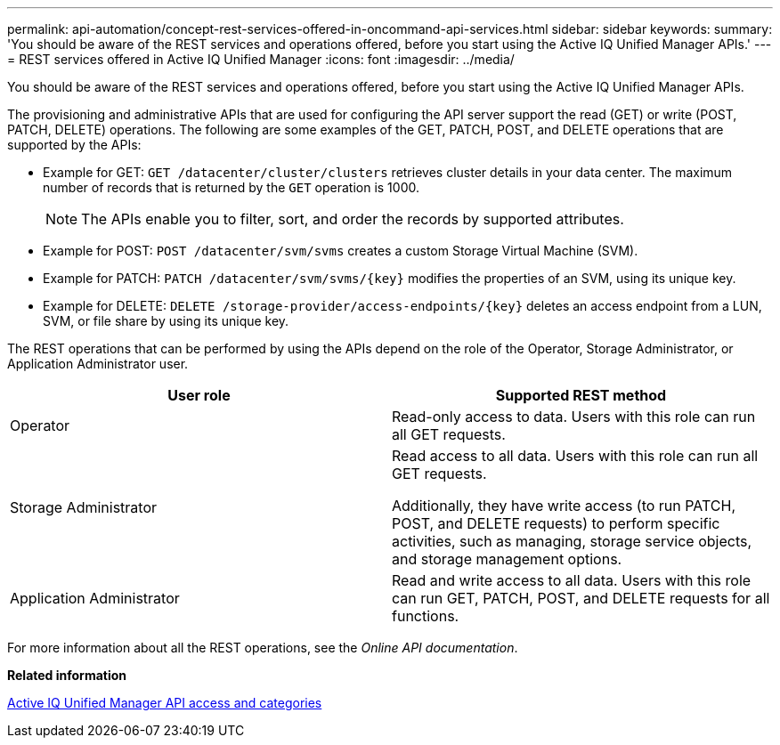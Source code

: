 ---
permalink: api-automation/concept-rest-services-offered-in-oncommand-api-services.html
sidebar: sidebar
keywords: 
summary: 'You should be aware of the REST services and operations offered, before you start using the Active IQ Unified Manager APIs.'
---
= REST services offered in Active IQ Unified Manager
:icons: font
:imagesdir: ../media/

[.lead]
You should be aware of the REST services and operations offered, before you start using the Active IQ Unified Manager APIs.

The provisioning and administrative APIs that are used for configuring the API server support the read (GET) or write (POST, PATCH, DELETE) operations. The following are some examples of the GET, PATCH, POST, and DELETE operations that are supported by the APIs:

* Example for GET: `GET /datacenter/cluster/clusters` retrieves cluster details in your data center. The maximum number of records that is returned by the `GET` operation is 1000.
+
[NOTE]
====
The APIs enable you to filter, sort, and order the records by supported attributes.
====

* Example for POST: `POST /datacenter/svm/svms` creates a custom Storage Virtual Machine (SVM).
* Example for PATCH: `+PATCH /datacenter/svm/svms/{key}+` modifies the properties of an SVM, using its unique key.
* Example for DELETE: `+DELETE /storage-provider/access-endpoints/{key}+` deletes an access endpoint from a LUN, SVM, or file share by using its unique key.

The REST operations that can be performed by using the APIs depend on the role of the Operator, Storage Administrator, or Application Administrator user.

[options="header"]
|===
| User role| Supported REST method
a|
Operator
a|
Read-only access to data. Users with this role can run all GET requests.
a|
Storage Administrator
a|
Read access to all data. Users with this role can run all GET requests.

Additionally, they have write access (to run PATCH, POST, and DELETE requests) to perform specific activities, such as managing, storage service objects, and storage management options.

a|
Application Administrator
a|
Read and write access to all data. Users with this role can run GET, PATCH, POST, and DELETE requests for all functions.
|===
For more information about all the REST operations, see the _Online API documentation_.

*Related information*

xref:concept-api-url-and-categories.adoc[Active IQ Unified Manager API access and categories]
